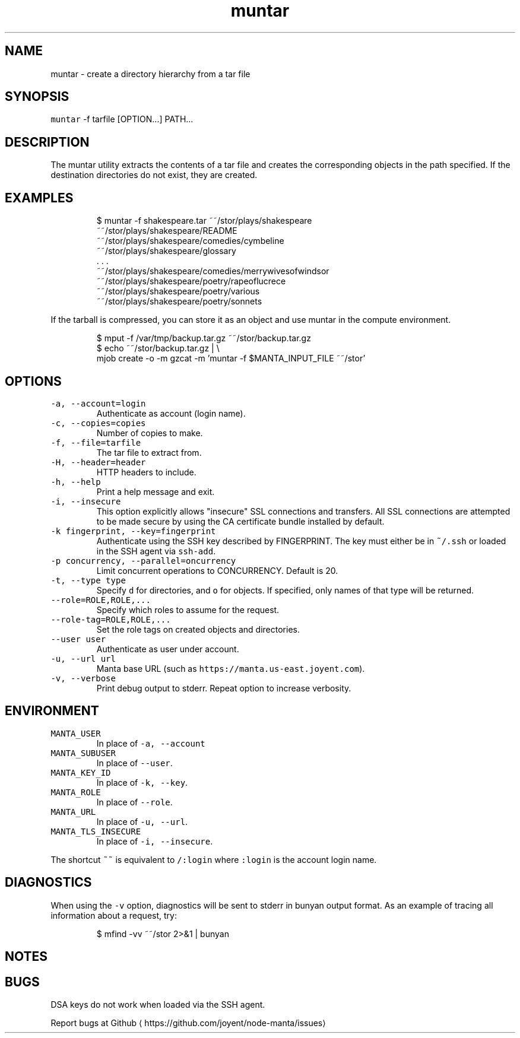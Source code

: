 .TH muntar 1 "May 2013" Manta "Manta Commands"
.SH NAME
.PP
muntar \- create a directory hierarchy from a tar file
.SH SYNOPSIS
.PP
\fB\fCmuntar\fR \-f tarfile [OPTION...] PATH...
.SH DESCRIPTION
.PP
The muntar utility extracts the contents of a tar file and creates
the corresponding objects in the path specified. If the destination
directories do not exist, they are created.
.SH EXAMPLES
.PP
.RS
.nf
$ muntar \-f shakespeare.tar  ~~/stor/plays/shakespeare
~~/stor/plays/shakespeare/README
~~/stor/plays/shakespeare/comedies/cymbeline
~~/stor/plays/shakespeare/glossary
\&. . .
~~/stor/plays/shakespeare/comedies/merrywivesofwindsor
~~/stor/plays/shakespeare/poetry/rapeoflucrece
~~/stor/plays/shakespeare/poetry/various
~~/stor/plays/shakespeare/poetry/sonnets
.fi
.RE
.PP
If the tarball is compressed, you can store it as an object and use muntar
in the compute environment.
.PP
.RS
.nf
$ mput \-f /var/tmp/backup.tar.gz ~~/stor/backup.tar.gz
$ echo ~~/stor/backup.tar.gz | \\
    mjob create \-o \-m gzcat \-m 'muntar \-f $MANTA_INPUT_FILE ~~/stor'
.fi
.RE
.SH OPTIONS
.TP
\fB\fC\-a, \-\-account=login\fR
Authenticate as account (login name).
.TP
\fB\fC\-c, \-\-copies=copies\fR
Number of copies to make.
.TP
\fB\fC\-f, \-\-file=tarfile\fR
The tar file to extract from.
.TP
\fB\fC\-H, \-\-header=header\fR
HTTP headers to include.
.TP
\fB\fC\-h, \-\-help\fR
Print a help message and exit.
.TP
\fB\fC\-i, \-\-insecure\fR
This option explicitly allows "insecure" SSL connections and transfers.  All
SSL connections are attempted to be made secure by using the CA certificate
bundle installed by default.
.TP
\fB\fC\-k fingerprint, \-\-key=fingerprint\fR
Authenticate using the SSH key described by FINGERPRINT.  The key must
either be in \fB\fC~/.ssh\fR or loaded in the SSH agent via \fB\fCssh\-add\fR\&.
.TP
\fB\fC\-p concurrency, \-\-parallel=oncurrency\fR
Limit concurrent operations to CONCURRENCY.  Default is 20.
.TP
\fB\fC\-t, \-\-type type\fR
Specify \fB\fCd\fR for directories, and \fB\fCo\fR for objects.  If specified, only names of
that type will be returned.
.TP
\fB\fC\-\-role=ROLE,ROLE,...\fR
Specify which roles to assume for the request.
.TP
\fB\fC\-\-role\-tag=ROLE,ROLE,...\fR
Set the role tags on created objects and directories.
.TP
\fB\fC\-\-user user\fR
Authenticate as user under account.
.TP
\fB\fC\-u, \-\-url url\fR
Manta base URL (such as \fB\fChttps://manta.us\-east.joyent.com\fR).
.TP
\fB\fC\-v, \-\-verbose\fR
Print debug output to stderr.  Repeat option to increase verbosity.
.SH   ENVIRONMENT
.TP
\fB\fCMANTA_USER\fR
In place of \fB\fC\-a, \-\-account\fR
.TP
\fB\fCMANTA_SUBUSER\fR
In place of \fB\fC\-\-user\fR\&.
.TP
\fB\fCMANTA_KEY_ID\fR
In place of \fB\fC\-k, \-\-key\fR\&.
.TP
\fB\fCMANTA_ROLE\fR
In place of \fB\fC\-\-role\fR\&.
.TP
\fB\fCMANTA_URL\fR
In place of \fB\fC\-u, \-\-url\fR\&.
.TP
\fB\fCMANTA_TLS_INSECURE\fR
In place of \fB\fC\-i, \-\-insecure\fR\&.
.PP
The shortcut \fB\fC~~\fR is equivalent to \fB\fC/:login\fR
where \fB\fC:login\fR is the account login name.
.SH DIAGNOSTICS
.PP
When using the \fB\fC\-v\fR option, diagnostics will be sent to stderr in bunyan
output format.  As an example of tracing all information about a request,
try:
.PP
.RS
.nf
$ mfind \-vv ~~/stor 2>&1 | bunyan
.fi
.RE
.SH NOTES
.SH BUGS
.PP
DSA keys do not work when loaded via the SSH agent.
.PP
Report bugs at Github
\[la]https://github.com/joyent/node-manta/issues\[ra]
